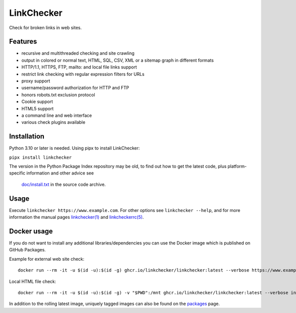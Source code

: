 LinkChecker
============

|Build Status|_ |License|_

.. |Build Status| image:: https://github.com/linkchecker/linkchecker/actions/workflows/build.yml/badge.svg?branch=master
.. _Build Status: https://github.com/linkchecker/linkchecker/actions/workflows/build.yml
.. |License| image:: https://img.shields.io/badge/license-GPL2-d49a6a.svg
.. _License: https://opensource.org/licenses/GPL-2.0

Check for broken links in web sites.

Features
---------

- recursive and multithreaded checking and site crawling
- output in colored or normal text, HTML, SQL, CSV, XML or a sitemap graph in different formats
- HTTP/1.1, HTTPS, FTP, mailto: and local file links support
- restrict link checking with regular expression filters for URLs
- proxy support
- username/password authorization for HTTP and FTP
- honors robots.txt exclusion protocol
- Cookie support
- HTML5 support
- a command line and web interface
- various check plugins available

Installation
-------------

Python 3.10 or later is needed. Using pipx to install LinkChecker:

``pipx install linkchecker``

The version in the Python Package Index repository may be old, to find out how
to get the latest code, plus platform-specific information and other advice see
 `doc/install.txt`_ in the source code archive.

.. _doc/install.txt: https://linkchecker.github.io/linkchecker/install.html


Usage
------
Execute ``linkchecker https://www.example.com``.
For other options see ``linkchecker --help``, and for more information the
manual pages `linkchecker(1)`_ and `linkcheckerrc(5)`_.

.. _linkchecker(1): https://linkchecker.github.io/linkchecker/man/linkchecker.html

.. _linkcheckerrc(5): https://linkchecker.github.io/linkchecker/man/linkcheckerrc.html

Docker usage
-------------

If you do not want to install any additional libraries/dependencies you can use
the Docker image which is published on GitHub Packages.

Example for external web site check::

  docker run --rm -it -u $(id -u):$(id -g) ghcr.io/linkchecker/linkchecker:latest --verbose https://www.example.com

Local HTML file check::

  docker run --rm -it -u $(id -u):$(id -g) -v "$PWD":/mnt ghcr.io/linkchecker/linkchecker:latest --verbose index.html

In addition to the rolling latest image, uniquely tagged images can also be found
on the `packages`_ page.

.. _packages: https://github.com/linkchecker/linkchecker/pkgs/container/linkchecker
